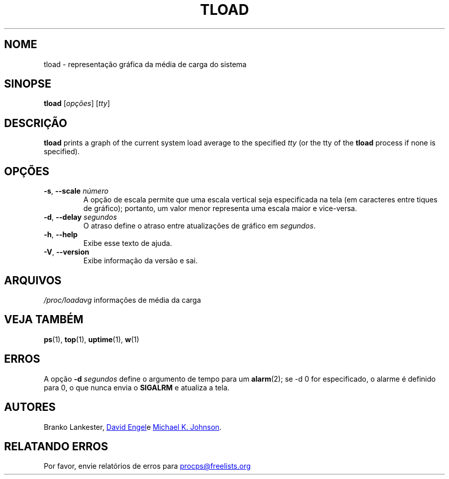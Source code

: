 .\"             -*-Nroff-*-
.\"  This page Copyright (C) 1993 Matt Welsh, mdw@tc.cornell.edu.
.\"  Freely distributable under the terms of the GPL
.\"*******************************************************************
.\"
.\" This file was generated with po4a. Translate the source file.
.\"
.\"*******************************************************************
.TH TLOAD 1 2020\-06\-04 procps\-ng "Comandos de usuário"
.SH NOME
tload \- representação gráfica da média de carga do sistema
.SH SINOPSE
\fBtload\fP [\fIopções\fP] [\fItty\fP]
.SH DESCRIÇÃO
\fBtload\fP prints a graph of the current system load average to the specified
\fItty\fP (or the tty of the \fBtload\fP process if none is specified).
.SH OPÇÕES
.TP 
\fB\-s\fP, \fB\-\-scale\fP \fInúmero\fP
A opção de escala permite que uma escala vertical seja especificada na tela
(em caracteres entre tiques de gráfico); portanto, um valor menor representa
uma escala maior e vice\-versa.
.TP 
\fB\-d\fP, \fB\-\-delay\fP \fIsegundos\fP
O atraso define o atraso entre atualizações de gráfico em \fIsegundos\fP.
.TP 
\fB\-h\fP, \fB\-\-help\fP
Exibe esse texto de ajuda.
.TP 
\fB\-V\fP, \fB\-\-version\fP
Exibe informação da versão e sai.
.PP
.SH ARQUIVOS
\fI/proc/loadavg\fP informações de média da carga
.SH "VEJA TAMBÉM"
\fBps\fP(1), \fBtop\fP(1), \fBuptime\fP(1), \fBw\fP(1)
.SH ERROS
A opção \fB\-d\fP\fI segundos\fP define o argumento de tempo para um \fBalarm\fP(2);
se \-d 0 for especificado, o alarme é definido para 0, o que nunca envia o
\fBSIGALRM\fP e atualiza a tela.
.SH AUTORES
Branko Lankester,
.UR david@\:ods.\:com
David Engel
.UE e
.UR johnsonm@\:redhat.\:com
Michael K. Johnson
.UE .
.SH "RELATANDO ERROS"
Por favor, envie relatórios de erros para
.UR procps@freelists.org
.UE
